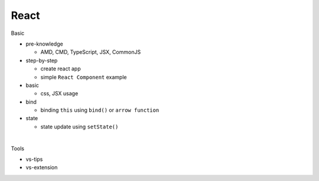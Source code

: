 React
=======

Basic

- pre-knowledge

  - AMD, CMD, TypeScript, JSX, CommonJS

- step-by-step

  - create react app
  - simple ``React Component`` example


- basic

  - css, JSX usage

- bind

  - binding ``this`` using  ``bind()`` or ``arrow function`` 

- state

  - state update using ``setState()``

|

Tools

- vs-tips
- vs-extension


